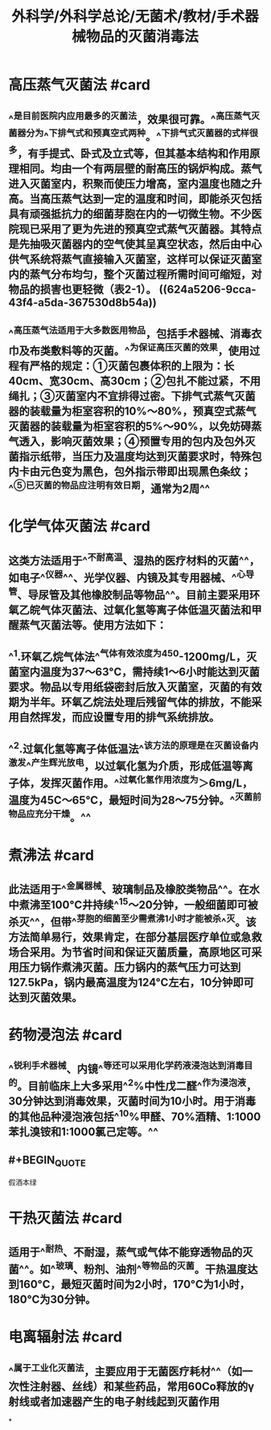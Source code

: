 #+title: 外科学/外科学总论/无菌术/教材/手术器械物品的灭菌消毒法
#+deck:外科学::外科学总论::无菌术::教材::手术器械物品的灭菌消毒法

* 高压蒸气灭菌法 #card
:PROPERTIES:
:id: 624a5141-8b23-488c-b534-f7a8e1761d68
:collapsed: true
:END:
** ^^是目前医院内应用最多的灭菌法，效果很可靠。^^高压蒸气灭菌器分为^^下排气式和预真空式两种。^^下排气式灭菌器的式样很多，有手提式、卧式及立式等，但其基本结构和作用原理相同。均由一个有两层壁的耐高压的锅炉构成。蒸气进入灭菌室内，积聚而使压力增高，室内温度也随之升高。当高压蒸气达到一定的温度和时间，即能杀灭包括具有顽强抵抗力的细菌芽胞在内的一切微生物。不少医院现已采用了更为先进的预真空式蒸气灭菌器。其特点是先抽吸灭菌器内的空气使其呈真空状态，然后由中心供气系统将蒸气直接输入灭菌室，这样可以保证灭菌室内的蒸气分布均匀，整个灭菌过程所需时间可缩短，对物品的损害也更轻微（表2-1）。 ((624a5206-9cca-43f4-a5da-367530d8b54a))
** ^^高压蒸气法适用于大多数医用物品，包括手术器械、消毒衣巾及布类敷料等的灭菌。^^为保证高压灭菌的效果，使用过程有严格的规定：①灭菌包裹体积的上限为：长40cm、宽30cm、高30cm；②包扎不能过紧，不用绳扎；③灭菌室内不宜排得过密。下排气式蒸气灭菌器的装载量为柜室容积的10%～80%，预真空式蒸气灭菌器的装载量为柜室容积的5%～90%，以免妨碍蒸气透入，影响灭菌效果；④预置专用的包内及包外灭菌指示纸带，当压力及温度均达到灭菌要求时，特殊包内卡由元色变为黑色，包外指示带即出现黑色条纹；^^⑤已灭菌的物品应注明有效日期，通常为2周^^
* 化学气体灭菌法 #card
:PROPERTIES:
:id: 624a519e-d0db-43bc-9ab1-6451692a8071
:collapsed: true
:END:
** 这类方法适用于^^不耐高温、湿热的医疗材料的灭菌^^，如电子^^仪器^^、光学仪器、内镜及其专用器械、^^心导管、导尿管及其他橡胶制品等物品^^。目前主要采用环氧乙皖气体灭菌法、过氧化氢等离子体低温灭菌法和甲醒蒸气灭菌法等。使用方法如下：
** ^^1.环氧乙烷气体法^^气体有效浓度为450-1200mg/L，灭菌室内温度为37～63°C，需持续1～6小时能达到灭菌要求。物品以专用纸袋密封后放入灭菌室，灭菌的有效期为半年。环氧乙烷法处理后残留气体的排放，不能采用自然挥发，而应设置专用的排气系统排放。
** ^^2.过氧化氢等离子体低温法^^该方法的原理是在灭菌设备内激发^^产生辉光放电，以过氧化氢为介质，形成低温等离子体，发挥灭菌作用。^^过氧化氢作用浓度为＞6mg/L，温度为45C～65°C，最短时间为28～75分钟。^^灭菌前物品应充分干燥。^^
* 煮沸法 #card
:PROPERTIES:
:id: 624a5279-3a7b-4f35-af25-fdd92b3151f6
:collapsed: true
:END:
** 此法适用于^^金属器械、玻璃制品及橡胶类物品^^。在水中煮沸至100°C井持续^^15～20分钟，一般细菌即可被杀灭^^，但带^^芽胞的细菌至少需煮沸1小时才能被杀^^灭。该方法简单易行，效果肯定，在部分基层医疗单位或急救场合采用。为节省时间和保证灭菌质量，高原地区可采用压力锅作煮沸灭菌。压力锅内的蒸气压力可达到127.5kPa，锅内最高温度为124°C左右，10分钟即可达到灭菌效果。
* 药物浸泡法 #card
:PROPERTIES:
:id: 624a52bd-0eef-4651-aa2a-2f242789fd0c
:collapsed: true
:END:
** ^^锐利手术器械、内镜^^等还可以采用化学药液浸泡达到消毒目的。目前临床上大多采用^^2%中性戊二醛^^作为浸泡液，30分钟达到消毒效果，灭菌时间为10小时。用于消毒的其他品种浸泡液包括^^10%甲醛、70%酒精、1:1000苯扎溴铵和1:1000氯己定等。^^
** #+BEGIN_QUOTE
假酒本绿
#+END_QUOTE
* 干热灭菌法 #card
:PROPERTIES:
:id: 624a53c5-636c-4798-938d-0c6304837a4d
:collapsed: true
:END:
** 适用于^^耐热、不耐湿，蒸气或气体不能穿透物品的灭菌^^。如^^玻璃、粉剂、油剂^^等物品的灭菌。干热温度达到160°C，最短灭菌时间为2小时，170°C为1小时，180°C为30分钟。
* 电离辐射法 #card
:PROPERTIES:
:id: 624a547d-5473-4ded-b598-895da593c612
:collapsed: true
:END:
** ^^属于工业化灭菌法，主要应用于无菌医疗耗材^^（如一次性注射器、丝线）和某些药品，常用60Co释放的γ射线或者加速器产生的电子射线起到灭菌作用
*